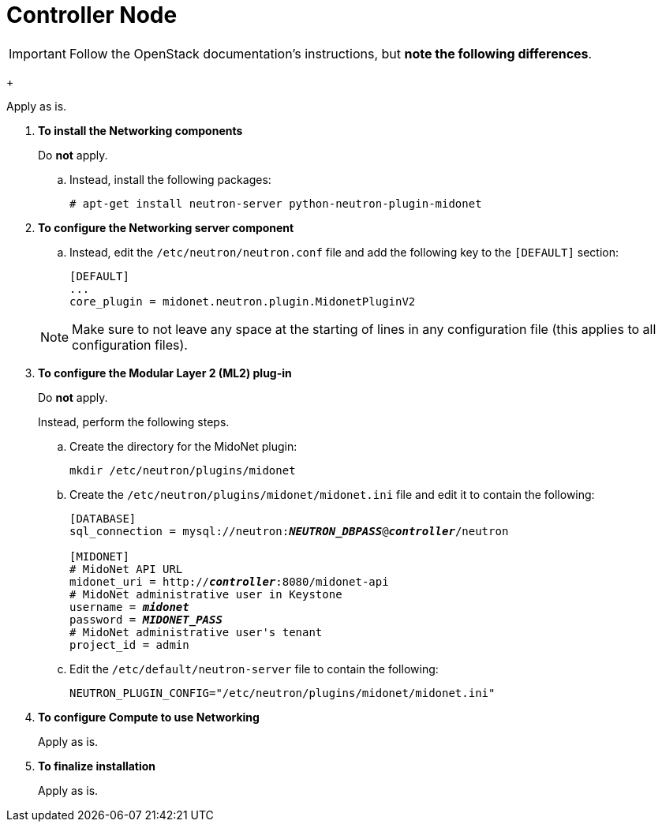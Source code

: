 = Controller Node

[IMPORTANT]
Follow the OpenStack documentation's
ifdef::icehouse[]
http://docs.openstack.org/icehouse/install-guide/install/apt/content/neutron-ml2-controller-node.html[Configure controller node]
endif::icehouse[]
ifdef::juno[]
http://docs.openstack.org/juno/install-guide/install/apt/content/neutron-controller-node.html[Install and configure controller node]
endif::juno[]
instructions, but *note the following differences*.

ifdef::icehouse[]
. *Prerequisites*
endif::icehouse[]
ifdef::juno[]
. *To configure prerequisites*
endif::juno[]
+
====
Apply as is.
====

. *To install the Networking components*
+
====
Do *not* apply.

.. Instead, install the following packages:
+
[source]
----
# apt-get install neutron-server python-neutron-plugin-midonet
----
+
====

. *To configure the Networking server component*
+
====
ifdef::icehouse[]
Do *not* apply step '5. Configure Networking to use the Modular Layer 2 (ML2)
plug-in and associated services'.
endif::icehouse[]
ifdef::juno[]
Do *not* apply step 'd. Enable the Modular Layer 2 (ML2) plug-in, router
service, and overlapping IP addresses'.
endif::juno[]

.. Instead, edit the `/etc/neutron/neutron.conf` file and add the following key
to the `[DEFAULT]` section:
+
[source]
----
[DEFAULT]
...
core_plugin = midonet.neutron.plugin.MidonetPluginV2
----
+
====
+
[NOTE]
Make sure to not leave any space at the starting of lines in any configuration
file (this applies to all configuration files).

. *To configure the Modular Layer 2 (ML2) plug-in*
+
====
Do *not* apply.

Instead, perform the following steps.

.. Create the directory for the MidoNet plugin:
+
[source]
----
mkdir /etc/neutron/plugins/midonet
----
+
.. Create the `/etc/neutron/plugins/midonet/midonet.ini` file and edit it to
contain the following:
+
[literal,subs="quotes"]
----
[DATABASE]
sql_connection = mysql://neutron:**_NEUTRON_DBPASS_**@*_controller_*/neutron

[MIDONET]
# MidoNet API URL
midonet_uri = http://*_controller_*:8080/midonet-api
# MidoNet administrative user in Keystone
username = *_midonet_*
password = *_MIDONET_PASS_*
# MidoNet administrative user's tenant
project_id = admin
----
+
.. Edit the `/etc/default/neutron-server` file to contain the following:
+
[source]
----
NEUTRON_PLUGIN_CONFIG="/etc/neutron/plugins/midonet/midonet.ini"
----
+
====

. *To configure Compute to use Networking*
+
====
Apply as is.
====

. *To finalize installation*
+
====
Apply as is.
====

